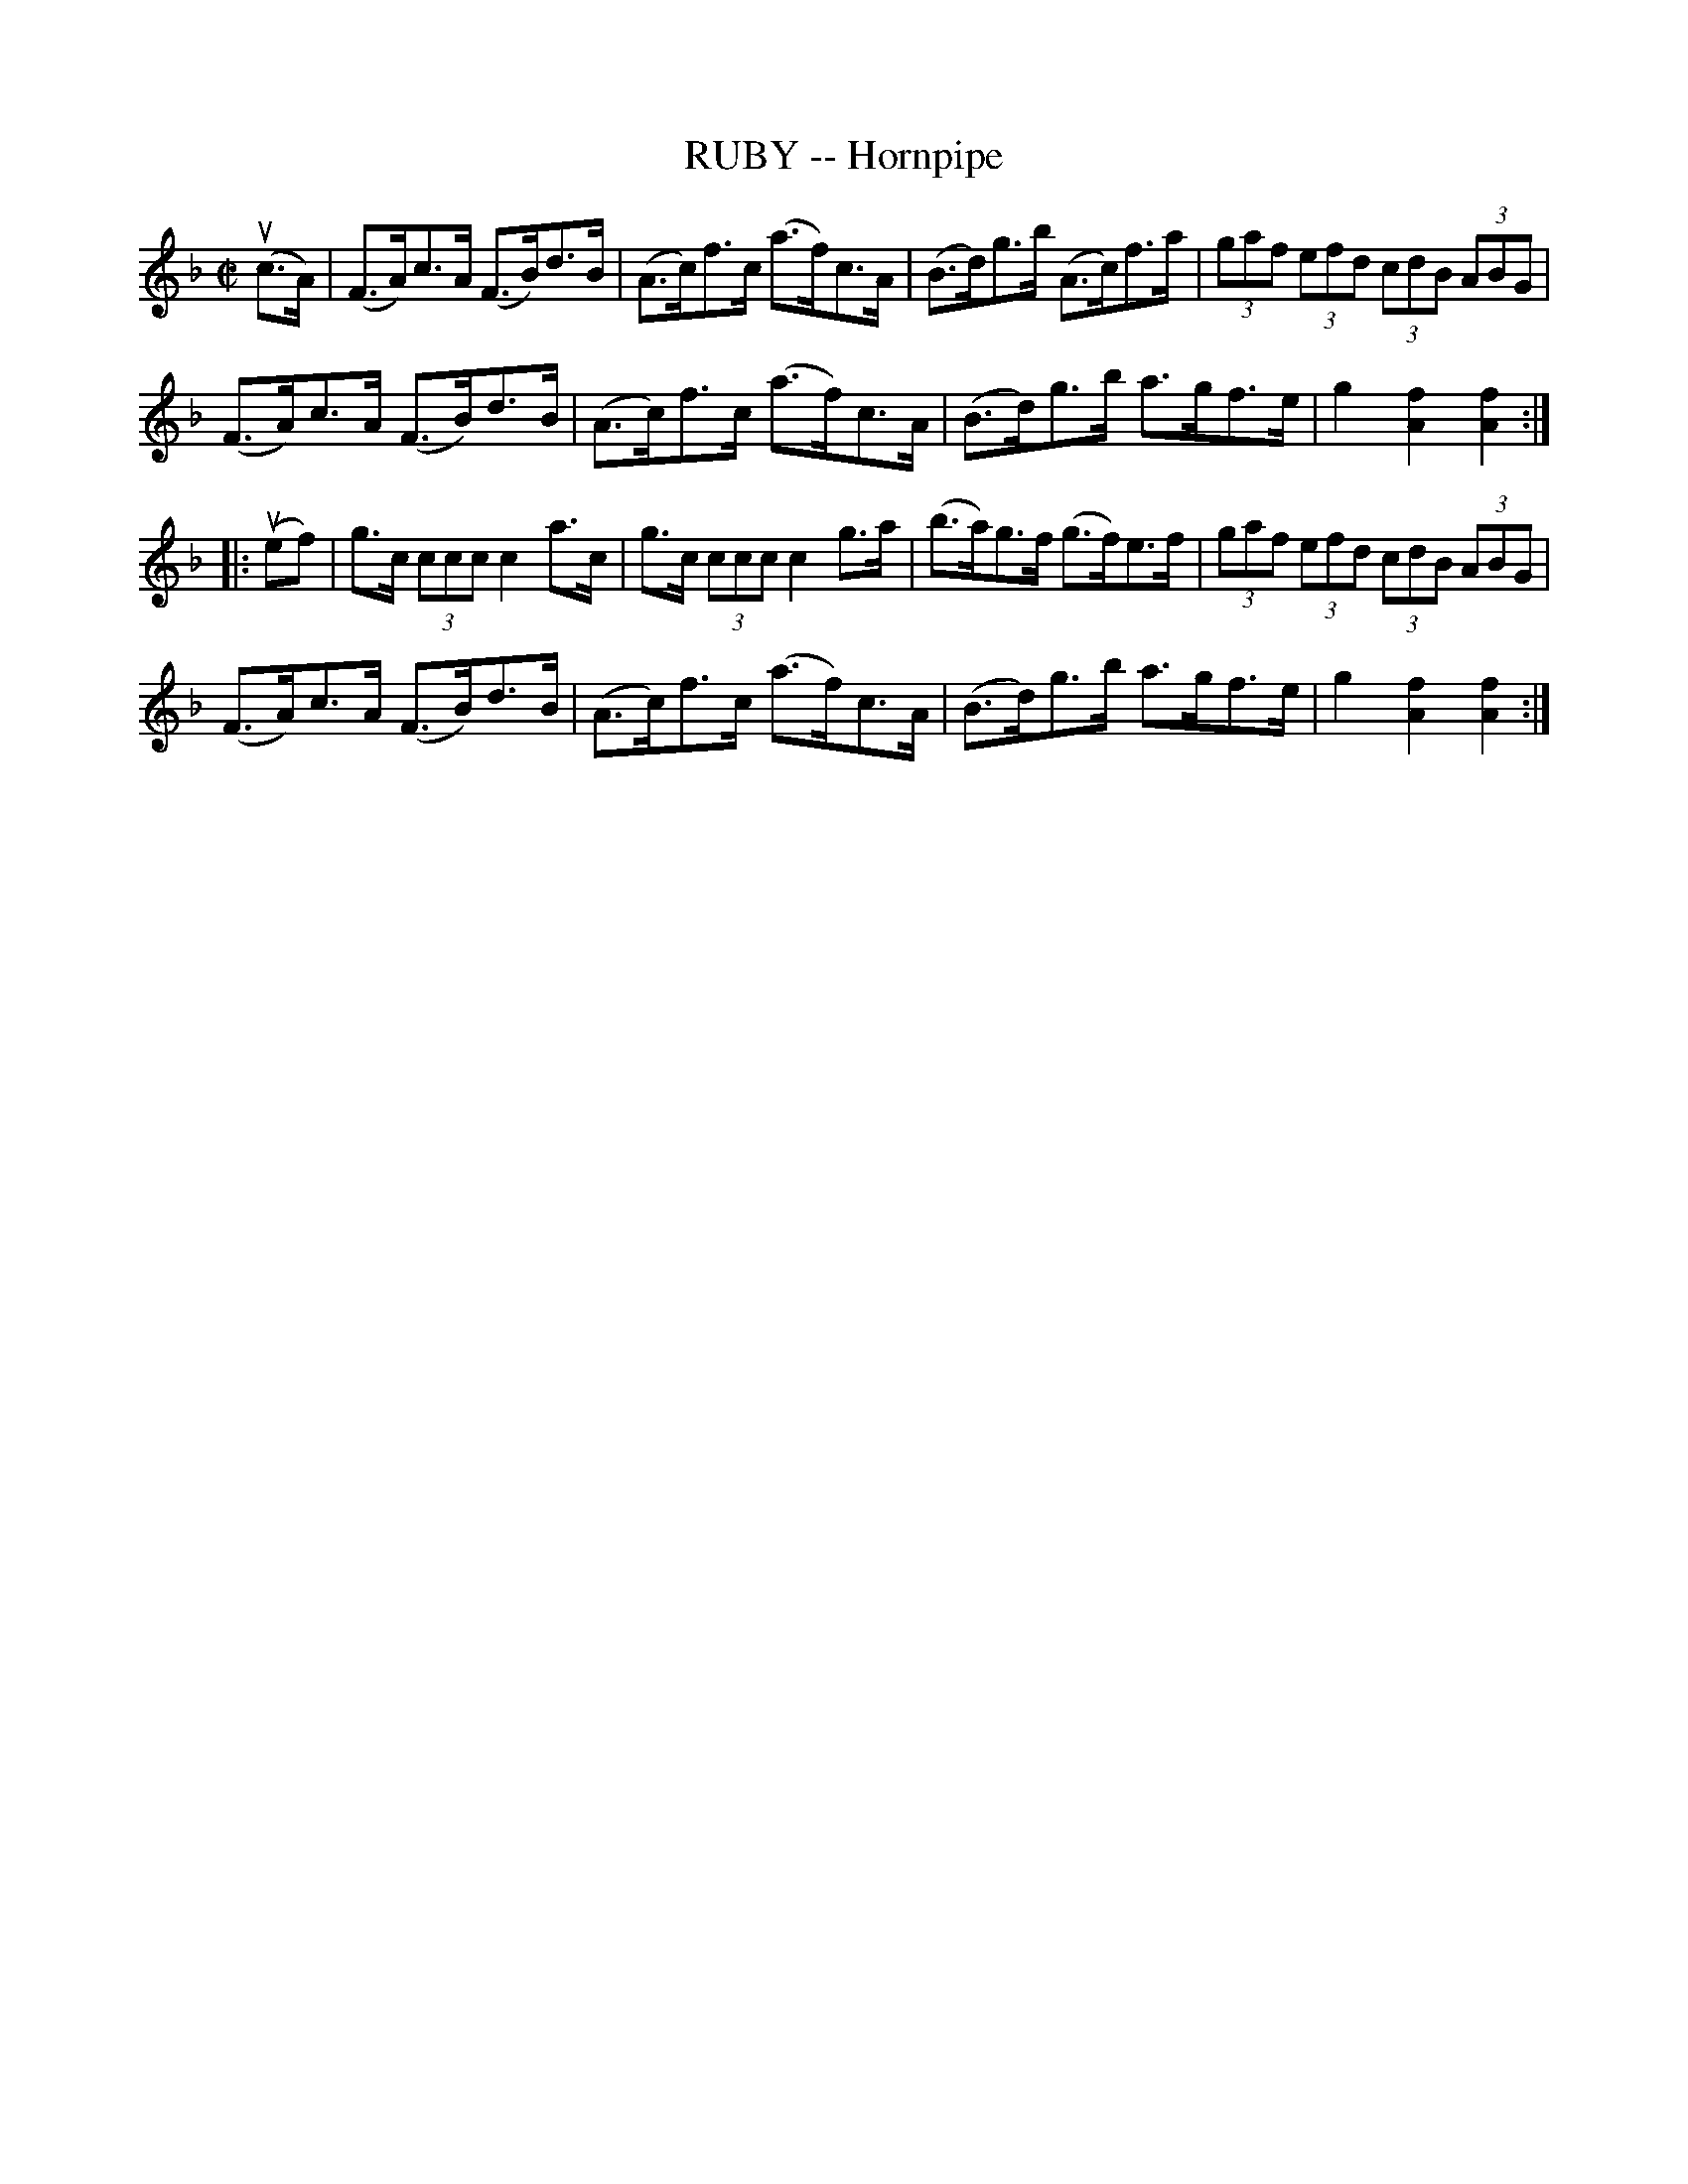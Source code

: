 X: 10941
T: RUBY -- Hornpipe
R: hornpipe
B: K\"ohler's Violin Repository, v.1, 1885 p.94 #1
F: http://www.archive.org/details/klersviolinrepos01edin
Z: 2012 John Chambers <jc:trillian.mit.edu>
M: C|
L: 1/8
K: F
u(c>A) |\
(F>A)c>A (F>B)d>B | (A>c)f>c (a>f)c>A | (B>d)g>b (A>c)f>a | (3gaf (3efd (3cdB (3ABG |
(F>A)c>A (F>B)d>B | (A>c)f>c (a>f)c>A | (B>d)g>b a>gf>e | g2[f2A2][f2A2] :|
|: u(ef) |\
g>c (3ccc c2a>c | g>c (3ccc c2g>a | (b>a)g>f (g>f)e>f | (3gaf (3efd (3cdB (3ABG |
(F>A)c>A (F>B)d>B | (A>c)f>c (a>f)c>A | (B>d)g>b a>gf>e | g2[f2A2][f2A2] :|
